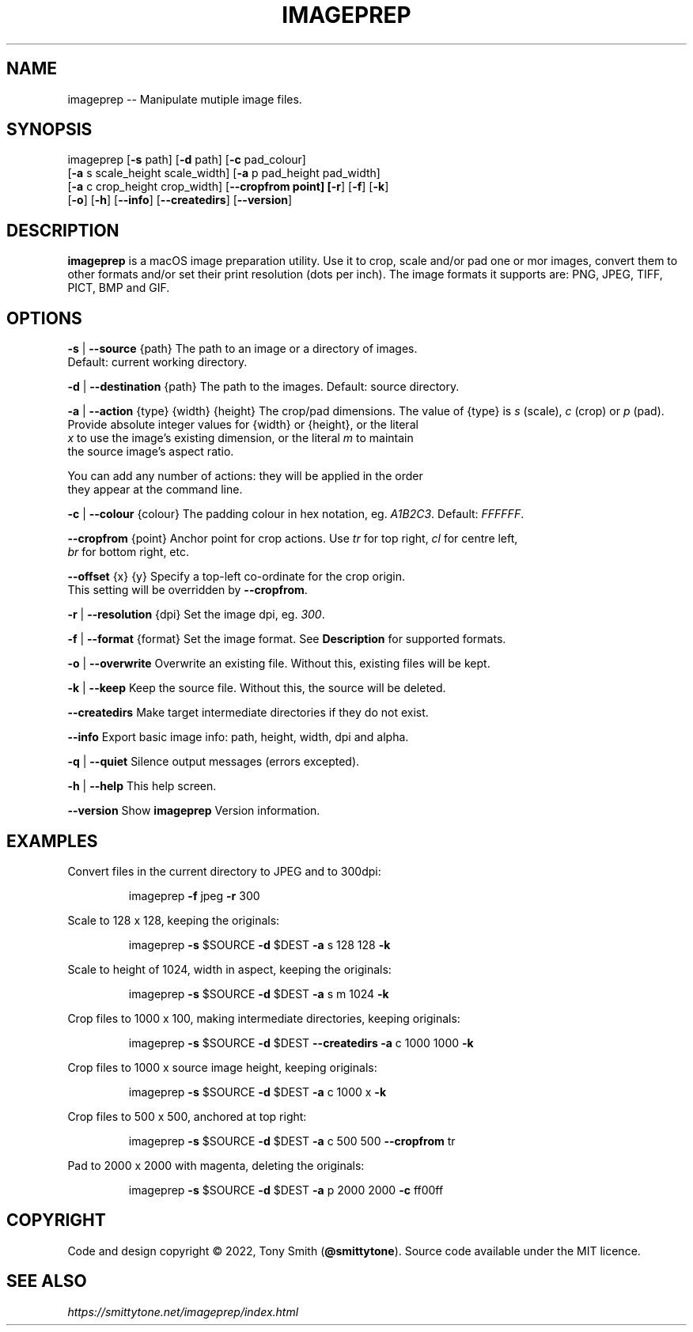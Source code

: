 .TH IMAGEPREP "1" "May 2022" "imageprep 6.3.4 (104)"

.SH NAME
imageprep \-\- Manipulate mutiple image files.

.SH SYNOPSIS
imageprep [\fB\-s\fR path] [\fB\-d\fR path] [\fB\-c\fR pad_colour]
          [\fB\-a\fR s scale_height scale_width] [\fB\-a\fR p pad_height pad_width]
          [\fB\-a\fR c crop_height crop_width] [\fB\-\-cropfrom point] [\fB\-r\fR] [\fB\-f\fR] [\fB\-k\fR]
          [\fB\-o\fR] [\fB\-h\fR] [\fB\-\-info\fR] [\fB\-\-createdirs\fR] [\fB\-\-version\fR]

.SH DESCRIPTION
.P
\fBimageprep\fR is a macOS image preparation utility. Use it to crop, scale and/or pad one or mor images, convert them to other formats and/or set their print resolution (dots per inch). The image formats it supports are: PNG, JPEG, TIFF, PICT, BMP and GIF.

.SH OPTIONS
.P
\fB\-s\fR | \fB\-\-source\fR {path}                  The path to an image or a directory of images.
                                      Default: current working directory.
.P
\fB\-d\fR | \fB\-\-destination\fR {path}             The path to the images. Default: source directory.
.P
\fB\-a\fR | \fB\-\-action\fR {type} {width} {height} The crop/pad dimensions. The value of {type} is \fIs\fR (scale), \fIc\fR (crop) or \fIp\fR (pad).
                                      Provide absolute integer values for {width} or {height}, or the literal
                                      \fIx\fR to use the image's existing dimension, or the literal \fIm\fR to maintain
                                      the source image's aspect ratio.
.P
                                      You can add any number of actions: they will be applied in the order
                                      they appear at the command line.
.P
\fB\-c\fR | \fB\-\-colour\fR {colour}                The padding colour in hex notation, eg. \fIA1B2C3\fR. Default: \fIFFFFFF\fR.
.P
\fB\-\-cropfrom\fR {point}                    Anchor point for crop actions. Use \fItr\fR for top right, \fIcl\fR for centre left,
                                      \fIbr\fR for bottom right, etc.
.P
\fB\-\-offset\fR {x} {y}                      Specify a top\-left co\-ordinate for the crop origin.
                                      This setting will be overridden by \fB\-\-cropfrom\fR.
.P
\fB\-r\fR | \fB\-\-resolution\fR {dpi}               Set the image dpi, eg. \fI300\fR.
.P
\fB\-f\fR | \fB\-\-format\fR {format}                Set the image format. See \fBDescription\fR for supported formats.
.P
\fB\-o\fR | \fB\-\-overwrite\fR                      Overwrite an existing file. Without this, existing files will be kept.
.P
\fB\-k\fR | \fB\-\-keep\fR                           Keep the source file. Without this, the source will be deleted.
.P
\fB\-\-createdirs\fR                          Make target intermediate directories if they do not exist.
.P
\fB\-\-info\fR                                Export basic image info: path, height, width, dpi and alpha.
.P
\fB\-q\fR | \fB\-\-quiet\fR                          Silence output messages (errors excepted).
.P
\fB\-h\fR | \fB\-\-help\fR                           This help screen.
.P
\fB\-\-version\fR                             Show \fBimageprep\fR Version information.

.SH EXAMPLES

Convert files in the current directory to JPEG and to 300dpi:
.IP
imageprep \fB\-f\fR jpeg \fB\-r\fR 300
.P

Scale to 128 x 128, keeping the originals:
.IP
imageprep \fB\-s\fR $SOURCE \fB\-d\fR $DEST \fB\-a\fR s 128 128 \fB\-k\fR
.P

Scale to height of 1024, width in aspect, keeping the originals:
.IP
imageprep \fB\-s\fR $SOURCE \fB\-d\fR $DEST \fB\-a\fR s m 1024 \fB\-k\fR
.P

Crop files to 1000 x 100, making intermediate directories, keeping originals:
.IP
imageprep \fB\-s\fR $SOURCE \fB\-d\fR $DEST \fB\-\-createdirs\fR \fB\-a\fR c 1000 1000 \fB\-k\fR
.P

Crop files to 1000 x source image height, keeping originals:
.IP
imageprep \fB\-s\fR $SOURCE \fB\-d\fR $DEST \fB\-a\fR c 1000 x \fB\-k\fR
.P

Crop files to 500 x 500, anchored at top right:
.IP
imageprep \fB\-s\fR $SOURCE \fB\-d\fR $DEST \fB\-a\fR c 500 500 \fB\-\-cropfrom\fR tr
.P

Pad to 2000 x 2000 with magenta, deleting the originals:
.IP
imageprep \fB\-s\fR $SOURCE \fB\-d\fR $DEST \fB\-a\fR p 2000 2000 \fB\-c\fR ff00ff

.SH COPYRIGHT
Code and design copyright © 2022, Tony Smith (\fB@smittytone\fR). Source code available under the MIT licence.

.SH "SEE ALSO"
\fIhttps://smittytone.net/imageprep/index.html\fR
